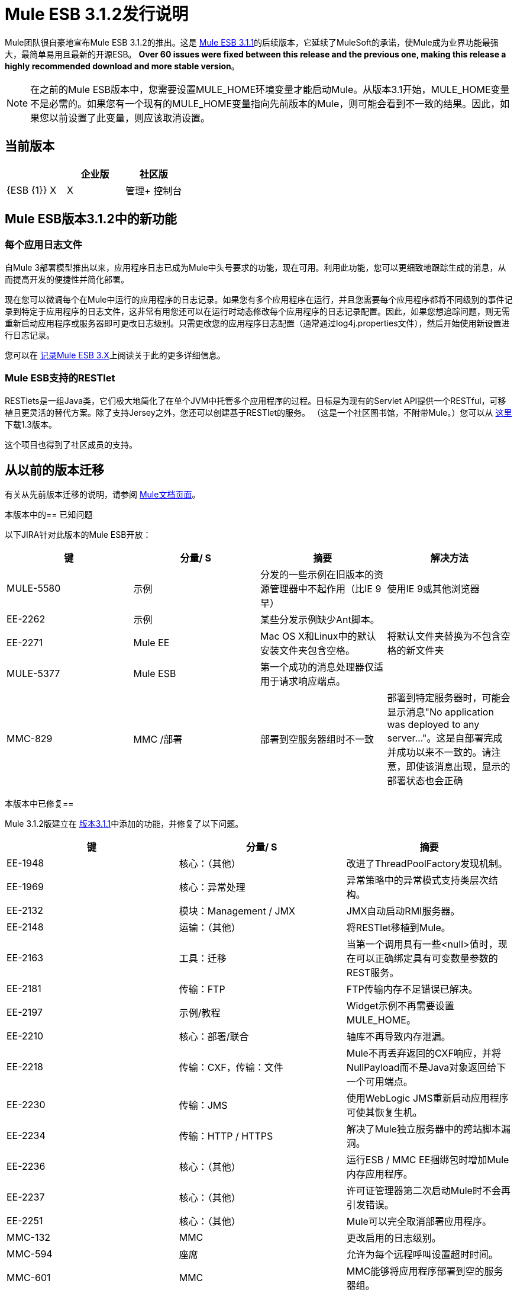 =  Mule ESB 3.1.2发行说明
:keywords: release notes, esb

Mule团队很自豪地宣布Mule ESB 3.1.2的推出。这是 link:/release-notes/mule-esb-3.1.1-release-notes[Mule ESB 3.1.1]的后续版本，它延续了MuleSoft的承诺，使Mule成为业界功能最强大，最简单易用且最新的开源ESB。 **Over 60 issues were fixed between this release and the previous one, making this release a highly recommended download and more stable version**。

[NOTE]
在之前的Mule ESB版本中，您需要设置MULE_HOME环境变量才能启动Mule。从版本3.1开始，MULE_HOME变量不是必需的。如果您有一个现有的MULE_HOME变量指向先前版本的Mule，则可能会看到不一致的结果。因此，如果您以前设置了此变量，则应该取消设置。

== 当前版本

[%header,cols="34,33,33"]
|===
|   |企业版 |社区版
| {ESB {1}} X  | X
|管理+
 控制台 | X  | 
|===

==  Mule ESB版本3.1.2中的新功能

=== 每个应用日志文件

自Mule 3部署模型推出以来，应用程序日志已成为Mule中头号要求的功能，现在可用。利用此功能，您可以更细致地跟踪生成的消息，从而提高开发的便捷性并简化部署。

现在您可以微调每个在Mule中运行的应用程序的日志记录。如果您有多个应用程序在运行，并且您需要每个应用程序都将不同级别的事件记录到特定于应用程序的日志文件，这非常有用您还可以在运行时动态修改每个应用程序的日志记录配置。因此，如果您想追踪问题，则无需重新启动应用程序或服务器即可更改日志级别。只需更改您的应用程序日志配置（通常通过log4j.properties文件），然后开始使用新设置进行日志记录。

您可以在 link:/mule-user-guide/v/3.2/logging-with-mule-esb-3.x[记录Mule ESB 3.X]上阅读关于此的更多详细信息。

===  Mule ESB支持的RESTlet

RESTlets是一组Java类，它们极大地简化了在单个JVM中托管多个应用程序的过程。目标是为现有的Servlet API提供一个RESTful，可移植且更灵活的替代方案。除了支持Jersey之外，您还可以创建基于RESTlet的服务。 （这是一个社区图书馆，不附带Mule。）您可以从 link:https://repository.mulesoft.org/nexus/content/repositories/releases/org/mule/transports/mule-transport-restlet/1.3/[这里]下载1.3版本。

这个项目也得到了社区成员的支持。

== 从以前的版本迁移

有关从先前版本迁移的说明，请参阅 link:/mule-user-guide/v/3.2/[Mule文档页面]。

本版本中的== 已知问题

以下JIRA针对此版本的Mule ESB开放：

[%header,cols="4*"]
|===
|键 |分量/ S  |摘要 |解决方法
| MULE-5580  |示例 |分发的一些示例在旧版本的资源管理器中不起作用（比IE 9早） |使用IE 9或其他浏览器
| EE-2262  |示例 |某些分发示例缺少Ant脚本。 | 
| EE-2271  | Mule EE  | Mac OS X和Linux中的默认安装文件夹包含空格。 |将默认文件夹替换为不包含空格的新文件夹
| MULE-5377  | Mule ESB  |第一个成功的消息处理器仅适用于请求响应端点。 | 
| MMC-829  | MMC /部署 |部署到空服务器组时不一致 |部署到特定服务器时，可能会显示消息"No application was deployed to any server..."。这是自部署完成并成功以来不一致的。请注意，即使该消息出现，显示的部署状态也会正确
|===

本版本中已修复== 

Mule 3.1.2版建立在 link:/release-notes/mule-esb-3.1.1-release-notes[版本3.1.1]中添加的功能，并修复了以下问题。

[%header,cols="34,33,33"]
|===
|键 |分量/ S  |摘要
| EE-1948  |核心：（其他） |改进了ThreadPoolFactory发现机制。
| EE-1969  |核心：异常处理 |异常策略中的异常模式支持类层次结构。
| EE-2132  |模块：Management / JMX  | JMX自动启动RMI服务器。
| EE-2148  |运输：（其他） |将RESTlet移植到Mule。
| EE-2163  |工具：迁移 |当第一个调用具有一些<null>值时，现在可以正确绑定具有可变数量参数的REST服务。
| EE-2181  |传输：FTP  | FTP传输内存不足错误已解决。
| EE-2197  |示例/教程 | Widget示例不再需要设置MULE_HOME。
| EE-2210  |核心：部署/联合 |轴库不再导致内存泄漏。
| EE-2218  |传输：CXF，传输：文件 | Mule不再丢弃返回的CXF响应，并将NullPayload而不是Java对象返回给下一个可用端点。
| EE-2230  |传输：JMS  |使用WebLogic JMS重新启动应用程序可使其恢复生机。
| EE-2234  |传输：HTTP / HTTPS  |解决了Mule独立服务器中的跨站脚本漏洞。
| EE-2236  |核心：（其他） |运行ESB / MMC EE捆绑包时增加Mule内存应用程序。
| EE-2237  |核心：（其他） |许可证管理器第二次启动Mule时不会再引发错误。
| EE-2251  |核心：（其他） | Mule可以完全取消部署应用程序。
| MMC-132  | MMC  |更改启用的日志级别。
| MMC-594  |座席 |允许为每个远程呼叫设置超时时间。
| MMC-601  | MMC  | MMC能够将应用程序部署到空的服务器组。
| MMC-776  |管理 | MMC保持抛出此异常。
| MMC-781  |通用服务 | closeMulticastSocket（）在没有网络连接的情况下运行MMC时关闭套接字异常。
| MMC-792  |通用（其他）UI  |使用MMC EE捆绑软件更容易从MMC中查找示例应用程序。
| MULE-1367  |模块：Management / JMX  |为JMX远程管理配置JmxAuthenticator。
| MULE-1631  |核心：引导/独立 | Mule以路径中的空间启动。
| MULE-1891  |核心：路由/过滤器 |允许RegExFilter中的模式标志。
| MULE-4916  |核心：配置 |定制安全筛选应允许设置属性并引用bean。
| MULE-5264  |核心：（其他） |实施每个应用程序的日志文件。
| MULE-5306  |核心：引导/独立 |改进启动控制台反馈。
| MULE-5377  | Mule  |第一个成功的消息处理器可用于多个请求响应端点。
| MULE-5392  |核心：Bootstrap / Standalone  |单应用程序选项（-app）适用于ZIP文件中的应用程序。
| MULE-5398  |模块：安全性（Spring Security，Acegi，PGP，WS-Security） |实现通用认证拦截器。
| MULE-5410  |示例/教程 |示例菜单文本不再乱码。
| MULE-5424  |核心：配置 |允许第三方路由器的元素现在可以轻松配置并用于流程中。
| MULE-5458  |模块：Jersey  |支持Jersey资源中的异常映射器。
| MULE-5459  |核心：（其他） |每个应用程序的日志文件 - 支持log4j.xml配置。
| MULE-5460  |传输：电子邮件 |电子邮件附件不再丢失。
| MULE-5461  |核心：引导/独立，核心：部署 |即时重新加载log4j配置。
| MULE-5462  |模块：Management / JMX  |注册包含";"的名称的服务时不会再引发MalformedObjectNameException
| MULE-5467  |核心：路由/过滤器 |使用8个<collection-aggregator-router>创建配置文件不再阻止Mule完成启动序列。
| MULE-5468  |传输：JDBC  | Sybase存储过程/查询无法正确管理列别名
| MULE-5470  |核心：异常处理 |服务异常策略能够阻止端点接收者。
| MULE-5471  |核心：注册表 |注册流程时，其名称现在用作注册表中的键。
| MULE-5481  |传输：电子邮件 |邮件入站 -  AddressException。
| MULE-5483  |核心：配置 |解析简单的组件元素不再导致NPE（如果它们包含多个属性）。
| MULE-5485  |核心：Bootstrap / Standalone  | Mule不再在具有"IllegalArgumentException: Do not understand how to handle protocol: bundleresource."的OSGi容器内启动
| MULE-5487  |核心：API  |在不同Mule应用程序之间发送消息时，不会发生反序列化错误。
| MULE-5490  |核心：（其他） |当使用Mule服务器（不是容器服务器）时，注释现在可以工作。
| MULE-5507  |传输：JMS  |将JMS与LDAP一起使用时解决的问题。
| MULE-5511  |模块：XML，XSLT，XPath，SXC  |如果输入类型为org.w3c.dom.Document，xpath-node-evaluator不会再引发异常。
| MULE-5513  |模块：CXF  | CXF代理传播异常的根本原因。
| MULE-5517  |示例 |示例启动器不再需要设置JAVA_HOME。
| MULE-5520  | Core：API  |当wsdlLocation路径与outboundAddress路径不同时，ws：proxy不会重写端口地址。
| MULE-5521  |核心：（其他） |更容易理解Mule控制台中的启动进度。
| MULE-5522  |传输：文件 |将FileSize添加到消息属性。
| MULE-5523  |核心：端点 |使用动态端点不会在使用异步响应时产生错误。
| MULE-5524  |构建：库/依赖项，模块：泽西岛 |泽西岛（和客户端）升级到1.6
| MULE-5528  |核心：（其他） |每应用程序日志记录：邮件Mule logger现在记录应用程序部署完成的时间。
| MULE-5529  |模块：XML，XSLT，XPath，SXC  | Jaxb-xml-to-object转换器现在返回指定为返回类型的类型。
| MULE-5530  |构建：库/依赖关系 |将杰克逊升级到1.8.0。
| MULE-5540  |核心：引导/独立 |使用单应用程序选项（-app）容器启动消息不会打印到系统日志中。
| MULE-5542  |核心：部署 |无效的应用程序ZIP文件不再被检测为新应用程序。
| MULE-5545  |构建：分布 | Mule-tools-anttasks以lib / opt结尾，必须在lib / mule中。
| MULE-5546  |核心：路由/过滤器 |添加了序列路由器。
| MULE-5548  |传输：Quartz  | Quartz：如果运行存储在数据库中的作业，则muleContext现在是有效的，因此不一定要从石英连接器。
| MULE-5549  |传输：Quartz  |由于Quartz 1.6.0中的错误在1.6.6中修复，Quartz将信息存储在JDBC数据存储中。
| MULE-5554  |核心：异常处理 |异常策略现在可以在指示的情况下提交JMS事务。
|===

